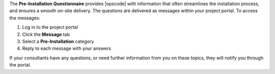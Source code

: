 .. The contents of this file may be included in multiple topics.
.. This file should not be changed in a way that hinders its ability to appear in multiple documentation sets.

The **Pre-Installation Questionnaire** provides |opscode| with information that often streamlines the installation process, and ensures a smooth on-site delivery. The questions are delivered as messages within your project portal. To access the messages:

#. Log in to the project portal
#. Click the **Message** tab
#. Select a **Pre-Installation** category
#. Reply to each message with your answers

If your consultants have any questions, or need further information from you on these topics, they will notify you through the portal.